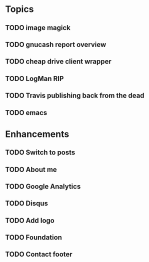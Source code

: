* Topics
** TODO image magick
** TODO gnucash report overview
** TODO cheap drive client wrapper
** TODO LogMan RIP
** TODO Travis publishing back from the dead
** TODO emacs
* Enhancements
** TODO Switch to posts
** TODO About me
** TODO Google Analytics
** TODO Disqus
** TODO Add logo
** TODO Foundation
** TODO Contact footer
